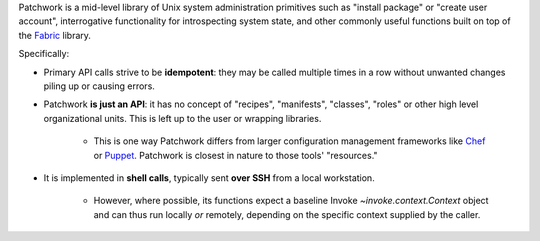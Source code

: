 Patchwork is a mid-level library of Unix system administration primitives such
as "install package" or "create user account", interrogative functionality for
introspecting system state, and other commonly useful functions built on top of
the `Fabric <http://fabfile.org>`_ library.

Specifically:

- Primary API calls strive to be **idempotent**: they may be called multiple
  times in a row without unwanted changes piling up or causing errors.
- Patchwork **is just an API**:  it has no concept of "recipes", "manifests",
  "classes", "roles" or other high level organizational units. This is left up
  to the user or wrapping libraries.

    - This is one way Patchwork differs from larger configuration management
      frameworks like `Chef <http://opscode.com/chef/>`_ or `Puppet
      <http://puppetlabs.com>`_. Patchwork is closest in nature to those tools'
      "resources."

- It is implemented in **shell calls**, typically sent **over SSH** from a
  local workstation.

    - However, where possible, its functions expect a baseline Invoke
      `~invoke.context.Context` object and can thus run locally *or* remotely,
      depending on the specific context supplied by the caller.


